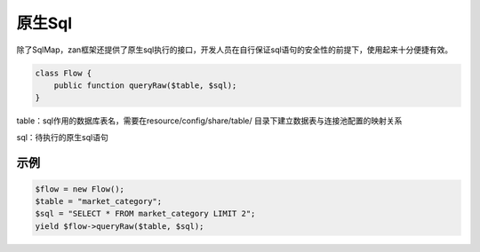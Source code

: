 原生Sql
=======

除了SqlMap，zan框架还提供了原生sql执行的接口，开发人员在自行保证sql语句的安全性的前提下，使用起来十分便捷有效。

.. code:: php

    class Flow {
        public function queryRaw($table, $sql);
    }

table：sql作用的数据库表名，需要在resource/config/share/table/
目录下建立数据表与连接池配置的映射关系

sql：待执行的原生sql语句

示例
----

.. code:: php

    $flow = new Flow();
    $table = "market_category";
    $sql = "SELECT * FROM market_category LIMIT 2";
    yield $flow->queryRaw($table, $sql);
